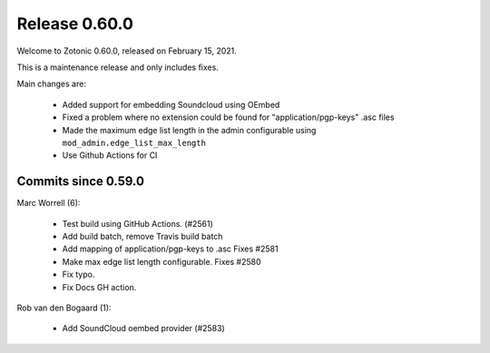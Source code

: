 .. _rel-0.60.0:

Release 0.60.0
==============

Welcome to Zotonic 0.60.0, released on February 15, 2021.

This is a maintenance release and only includes fixes.

Main changes are:

 * Added support for embedding Soundcloud using OEmbed
 * Fixed a problem where no extension could be found for "application/pgp-keys" .asc files
 * Made the maximum edge list length in the admin configurable using ``mod_admin.edge_list_max_length``
 * Use Github Actions for CI

Commits since 0.59.0
--------------------

Marc Worrell (6):

 * Test build using GitHub Actions. (#2561)
 * Add build batch, remove Travis build batch
 * Add mapping of application/pgp-keys to .asc Fixes #2581
 * Make max edge list length configurable. Fixes #2580
 * Fix typo.
 * Fix Docs GH action.

Rob van den Bogaard (1):

 * Add SoundCloud oembed provider (#2583)

